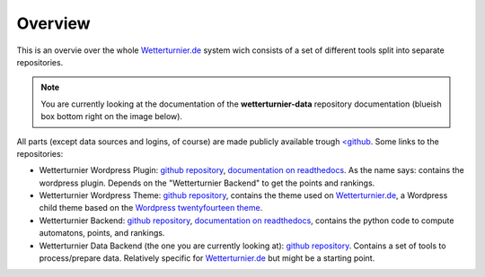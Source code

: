 Overview
==============

This is an overvie over the whole `Wetterturnier.de <http://www.wetterturnier.de>`_
system wich consists of a set of different tools split into separate
repositories.

.. note:: You are currently looking at the documentation of the
   **wetterturnier-data** repository documentation
   (blueish box bottom right on the image below).

All parts (except data sources and logins, of course) are made publicly available
trough `<github <https://github.com/retostauffer>`_. Some links to the repositories:

* Wetterturnier Wordpress Plugin:
  `github repository <https://github.com/retostauffer/wp-wetterturnier>`_,
  `documentation on readthedocs <http://wetterturnier-wordpress-plugin.readthedocs.io/en/latest/>`_.
  As the name says: contains the wordpress plugin. Depends on the "Wetterturnier Backend"
  to get the points and rankings.
* Wetterturnier Wordpress Theme:
  `github repository <https://github.com/retostauffer/wp-wetterturnier-theme>`_,
  contains the theme used on `Wetterturnier.de <http://www.wetterturnier.de>`_,
  a Wordpress child theme based on the
  `Wordpress twentyfourteen theme <https://wordpress.org/themes/twentyfourteen/>`_.
* Wetterturnier Backend:
  `github repository <https://github.com/retostauffer/wetterturnier-backend>`_,
  `documentation on readthedocs <http://wetterturnier-backend.readthedocs.io/en/latest/>`_,
  contains the python code to compute automatons, points, and rankings.
* Wetterturnier Data Backend (the one you are currently looking at):
  `github repository  <https://github.com/retostauffer/wetterturnier-data>`_.
  Contains a set of tools to process/prepare data. Relatively specific for
  `Wetterturnier.de <http://www.wetterturnier.de>`_ but might be a starting point.
	
.. image:: images/overview.svg
   :width: 800px
   :scale: 100 %
   :alt: System overview (all together).
   :align: center

